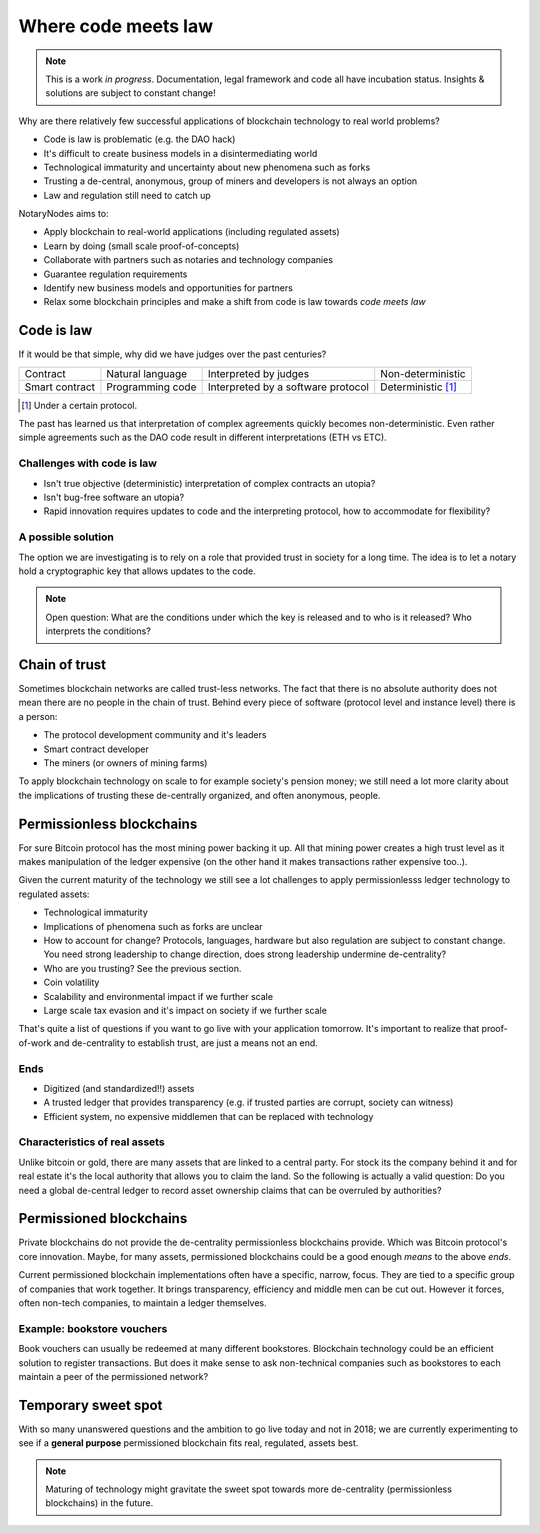 .. _codemeetslaw:

Where code meets law
====================

.. note:: This is a work *in progress*. Documentation, legal framework and code all have incubation status. Insights & solutions are subject to constant change!

Why are there relatively few successful applications of blockchain technology to real world problems?

* Code is law is problematic (e.g. the DAO hack)
* It's difficult to create business models in a disintermediating world
* Technological immaturity and uncertainty about new phenomena such as forks
* Trusting a de-central, anonymous, group of miners and developers is not always an option
* Law and regulation still need to catch up

NotaryNodes aims to:

* Apply blockchain to real-world applications (including regulated assets)
* Learn by doing (small scale proof-of-concepts)
* Collaborate with partners such as notaries and technology companies
* Guarantee regulation requirements
* Identify new business models and opportunities for partners
* Relax some blockchain principles and make a shift from code is law towards *code meets law*

Code is law
-----------

If it would be that simple, why did we have judges over the past centuries?

+----------------+------------------+------------------------------------+----------------------+
| Contract       | Natural language | Interpreted by judges              | Non-deterministic    |
+----------------+------------------+------------------------------------+----------------------+
| Smart contract | Programming code | Interpreted by a software protocol | Deterministic [#f1]_ |
+----------------+------------------+------------------------------------+----------------------+

.. [#f1] Under a certain protocol.

The past has learned us that interpretation of complex agreements quickly becomes non-deterministic.
Even rather simple agreements such as the DAO code result in different interpretations (ETH vs ETC).

Challenges with code is law
~~~~~~~~~~~~~~~~~~~~~~~~~~~

* Isn't true objective (deterministic) interpretation of complex contracts an utopia?
* Isn't bug-free software an utopia?
* Rapid innovation requires updates to code and the interpreting protocol, how to accommodate for flexibility?

.. _codeislawsolution:

A possible solution
~~~~~~~~~~~~~~~~~~~

The option we are investigating is to rely on a role that provided trust in society for a long time.
The idea is to let a notary hold a cryptographic key that allows updates to the code.

.. note:: Open question: What are the conditions under which the key is released and to who is it released? Who interprets the conditions?

Chain of trust
--------------

Sometimes blockchain networks are called trust-less networks.
The fact that there is no absolute authority does not mean there are no people in the chain of trust.
Behind every piece of software (protocol level and instance level) there is a person:

* The protocol development community and it's leaders
* Smart contract developer
* The miners (or owners of mining farms)

To apply blockchain technology on scale to for example society's pension money; we still need a lot more clarity about the implications of trusting these de-centrally organized, and often anonymous, people.

.. _publicvsprivate:

Permissionless blockchains
--------------------------

For sure Bitcoin protocol has the most mining power backing it up.
All that mining power creates a high trust level as it makes manipulation of the ledger expensive (on the other hand it makes transactions rather expensive too..).

Given the current maturity of the technology we still see a lot challenges to apply permissionlesss ledger technology to regulated assets:

* Technological immaturity
* Implications of phenomena such as forks are unclear
* How to account for change? Protocols, languages, hardware but also regulation are subject to constant change. You need strong leadership to change direction, does strong leadership undermine de-centrality?
* Who are you trusting? See the previous section.
* Coin volatility
* Scalability and environmental impact if we further scale
* Large scale tax evasion and it's impact on society if we further scale

That's quite a list of questions if you want to go live with your application tomorrow.
It's important to realize that proof-of-work and de-centrality to establish trust, are just a means not an end.

Ends
~~~~

* Digitized (and standardized!!) assets
* A trusted ledger that provides transparency (e.g. if trusted parties are corrupt, society can witness)
* Efficient system, no expensive middlemen that can be replaced with technology

Characteristics of real assets
~~~~~~~~~~~~~~~~~~~~~~~~~~~~~~

Unlike bitcoin or gold, there are many assets that are linked to a central party. For stock its the company behind it and for real estate it's the local authority that allows you to claim the land.
So the following is actually a valid question: Do you need a global de-central ledger to record asset ownership claims that can be overruled by authorities?

Permissioned blockchains
------------------------

Private blockchains do not provide the de-centrality permissionless blockchains provide. Which was Bitcoin protocol's core innovation.
Maybe, for many assets, permissioned blockchains could be a good enough *means* to the above *ends*.

Current permissioned blockchain implementations often have a specific, narrow, focus.
They are tied to a specific group of companies that work together. It brings transparency, efficiency and middle men can be cut out.
However it forces, often non-tech companies, to maintain a ledger themselves.

Example: bookstore vouchers
~~~~~~~~~~~~~~~~~~~~~~~~~~~
Book vouchers can usually be redeemed at many different bookstores.
Blockchain technology could be an efficient solution to register transactions.
But does it make sense to ask non-technical companies such as bookstores to each maintain a peer of the permissioned network?

Temporary sweet spot
--------------------
With so many unanswered questions and the ambition to go live today and not in 2018; we are currently experimenting to see if a **general purpose** permissioned blockchain fits real, regulated, assets best.

.. note:: Maturing of technology might gravitate the sweet spot towards more de-centrality (permissionless blockchains) in the future.
